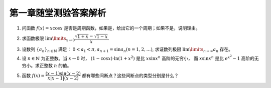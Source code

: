 第一章随堂测验答案解析
=========================

1. 问函数 :math:`f(x) = x \cos x` 是否是周期函数，如果是，给出它的一个周期；如果不是，说明理由。

.. proof:solution::

    函数 :math:`f(x) = x \cos x` 不是周期函数。

    假设 :math:`f(x)` 是周期函数，那么存在正数 :math:`T > 0` 使得 :math:`f(x + T) = f(x)` 对所有 :math:`x` 成立。
    那么对于 :math:`x = 0`, 有 :math:`f(T) = f(0) = 0`, 即 :math:`T \cos T = 0`, 由于 :math:`T > 0`, 所以 :math:`\cos T = 0`,
    那么必须有 :math:`T = \dfrac{\pi}{2} + k \pi, k \in \mathbb{N}`. 将 :math:`T` 的表达式代入 :math:`f(x) = f(x + T)` 中，得到

    .. math::

        x \cos x = (x + \dfrac{\pi}{2} + k \pi) \cos (x + \dfrac{\pi}{2} + k \pi) = \pm (x + \dfrac{\pi}{2} + k \pi) \sin x

    上式显然不是对所有 :math:`x` 成立，例如 :math:`x = -\dfrac{\pi}{2} + t \pi, t \in \mathbb{N}` 时，上式左边为 :math:`0`,
    而上式右边为 :math:`\pm (t + k) \pi \sin \dfrac{\pi}{2} = \pm (t + k) \pi`, 这两边不相等，所以假设不成立，函数 :math:`f(x) = x \cos x` 不是周期函数。

2. 求函数极限 :math:`\lim\limits_{x \to 0} \dfrac{\sqrt{1 + x} - \sqrt{1 - x}}{x}`.

.. proof:solution::

    .. math::

        \lim\limits_{x \to 0} \dfrac{\sqrt{1 + x} - \sqrt{1 - x}}{x}
        & = \lim\limits_{x \to 0} \dfrac{\sqrt{1 + x} - \sqrt{1 - x}}{x} \cdot \dfrac{\sqrt{1 + x} + \sqrt{1 - x}}{\sqrt{1 + x} + \sqrt{1 - x}} \\
        & = \lim\limits_{x \to 0} \dfrac{1 + x - (1 - x)}{x \left( \sqrt{1 + x} + \sqrt{1 - x} \right)} \\
        & = \lim\limits_{x \to 0} \dfrac{2x}{x \left( \sqrt{1 + x} + \sqrt{1 - x} \right)} \\
        & = \lim\limits_{x \to 0} \dfrac{2}{\sqrt{1 + x} + \sqrt{1 - x}} = 1

3. 设数列 :math:`\{a_n\}_{n\in\mathbb{N}}` 满足： :math:`0 < a_1 < \pi, a_{n+1} = \sin a_n (n = 1, 2, \ldots)`,
   求证数列极限 :math:`\lim\limits_{n \to \infty} a_n` 存在。

.. proof:proof::

    由于 :math:`0 < a_1 < \pi`, 所以 :math:`0 < \sin a_1 < 1`. 由于 :math:`\sin x` 在 :math:`[0, 1] \subset [0, \frac{\pi}{2}]` 上是单调递增的，
    所以 :math:`0 = \sin 0 < a_2 = \sin a_1 < 1 = \sin \frac{\pi}{2}`. 那么容易由数学归纳法知 :math:`0 < a_n < 1` 对所有 :math:`n \geqslant 2` 成立。

    由于在区间 :math:`(0, 1) \subset (0, \frac{\pi}{2})` 上，有 :math:`\sin x < x`, 所以对于任意的 :math:`n \in \mathbb{N}^+`, 有 :math:`0 < a_{n+1} = \sin a_n < a_n`.
    那么由单调有界原理知数列 :math:`\{a_n\}_{n\in\mathbb{N}}` 收敛，即极限 :math:`\lim\limits_{n \to \infty} a_n` 存在。

    .. note::

        我们可以进一步求出这个极限的值（将其记为 :math:`a \in [0, 1]`）：在 :math:`a_{n+1} = \sin a_n` 两边同时对 :math:`n` 取极限，
        得到 :math:`\lim\limits_{n \to \infty} a_{n+1} = \lim\limits_{n \to \infty} \sin a_n`,
        即有 :math:`a = \sin a`, 于是必须有 :math:`a = 0`.

4. 设 :math:`n \in \mathbb{N}` 为正整数。当 :math:`x \to 0` 时， :math:`(1 - \cos x) \cdot \ln (1 + x^2)` 是比 :math:`x \sin x^n` 高阶的无穷小，
   而 :math:`x \sin x^n` 是比 :math:`e^{x^2} - 1` 高阶的无穷小。求正整数 :math:`n` 的值。

.. proof:solution::

    当 :math:`x \to 0` 时， :math:`(1 - \cos x) \cdot \ln (1 + x^2)` 是比 :math:`x \sin x^n` 高阶的无穷小，这说明

    .. math::

        \lim\limits_{x \to 0} \dfrac{(1 - \cos x) \cdot \ln (1 + x^2)}{x \sin x^n} = 0

    :math:`(1 - \cos x)` 的等价无穷小是 :math:`\dfrac{x^2}{2}`, :math:`\ln (1 + x^2)` 的等价无穷小是 :math:`x^2`, :math:`\sin x^n` 的等价无穷小是 :math:`x^n`,
    上式可以改写为

    .. math::

        \lim\limits_{x \to 0} \dfrac{\dfrac{x^2}{2} \cdot x^2}{x \cdot x^n} = \lim\limits_{x \to 0} \dfrac{x^{3-n}}{2} = 0

    于是有 :math:`3 - n > 0`, 即 :math:`n < 3`.

    另一方面，有当 :math:`x \to 0` 时， :math:`x \sin x^n` 是比 :math:`e^{x^2} - 1` 高阶的无穷小，即

    .. math::

        \lim\limits_{x \to 0} \dfrac{x \sin x^n}{e^{x^2} - 1} = 0

    :math:`e^{x^2} - 1` 的等价无穷小是 :math:`x^2`, 上式可以改写为

    .. math::

        \lim\limits_{x \to 0} \dfrac{x \cdot x^n}{x^2} = \lim\limits_{x \to 0} x^{n-1} = 0

    于是有 :math:`n - 1 > 0`, 即 :math:`n > 1`.

    综上有 :math:`1 < n < 3`, 由于 :math:`n` 是正整数，所以 :math:`n = 2`.

5. 函数 :math:`f(x) = \dfrac{(x - 1) \sin(x - 2)}{ x \lvert x - 1 \rvert (x - 2)}` 都有哪些间断点？这些间断点的类型分别是什么？

.. proof:solution::

    函数 :math:`f(x)` 的分母的零点为 :math:`x = 0, 1, 2`, 所以 :math:`f(x)` 在这三个点处间断。

    在 :math:`x = 0` 处，函数 :math:`f(x)` 的分子 :math:`(x - 1) \sin(x - 2)` 取值为 :math:`\sin 2 \neq 0`, 所以 :math:`f(x)` 在 :math:`x = 0` 处有
    :math:`\lim\limits_{x \to 0} f(x) = \infty`, 间断点为第二类无穷间断点。

    在 :math:`x = 1` 处，函数 :math:`f(x)` 的分子 :math:`(x - 1) \sin(x - 2)` 取值为 :math:`0`, 所以需要进一步考察 :math:`f(x)` 在 :math:`x = 1` 处的左右极限：

    .. math::

        \lim\limits_{x \to 1^-} f(x) & = \lim\limits_{x \to 1^-} \dfrac{(x - 1) \sin(x - 2)}{ x \lvert x - 1 \rvert (x - 2)}
            = \lim\limits_{x \to 1^-} \dfrac{-\sin(x - 2)}{ x (x - 2)} = -\sin 1 \\
        \lim\limits_{x \to 1^+} f(x) & = \lim\limits_{x \to 1^+} \dfrac{(x - 1) \sin(x - 2)}{ x \lvert x - 1 \rvert (x - 2)}
            = \lim\limits_{x \to 1^+} \dfrac{\sin(x - 2)}{ x (x - 2)} = \sin 1

    左右极限存在但不相等，所以 :math:`f(x)` 在 :math:`x = 1` 处间断点为第一类跳跃间断点。

    在 :math:`x = 2` 处，函数 :math:`f(x)` 的分子 :math:`(x - 1) \sin(x - 2)` 取值为 :math:`0`, 所以需要进一步考察 :math:`f(x)` 在 :math:`x = 2` 处的左右极限：

    .. math::

        \lim\limits_{x \to 2} f(x) = \lim\limits_{x \to 2} \dfrac{(x - 1) \sin(x - 2)}{ x \lvert x - 1 \rvert (x - 2)}
        = \lim\limits_{x \to 2} \dfrac{(x - 1)}{ x \lvert x - 1 \rvert} = \dfrac{1}{2}

    左右极限存在且相等，所以 :math:`f(x)` 在 :math:`x = 2` 处间断点为第一类可去间断点。
